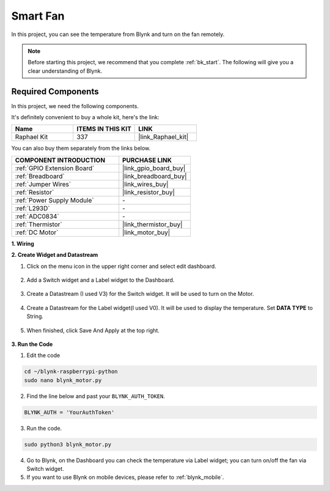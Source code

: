 Smart Fan
===========

In this project, you can see the temperature from Blynk and turn on the fan remotely.

.. note:: Before starting this project, we recommend that you complete :ref:`bk_start`. The following will give you a clear understanding of Blynk.

**Required Components**
------------------------------

In this project, we need the following components. 

It's definitely convenient to buy a whole kit, here's the link: 

.. list-table::
    :widths: 20 20 20
    :header-rows: 1

    *   - Name	
        - ITEMS IN THIS KIT
        - LINK
    *   - Raphael Kit
        - 337
        - |link_Raphael_kit|

You can also buy them separately from the links below.

.. list-table::
    :widths: 30 20
    :header-rows: 1

    *   - COMPONENT INTRODUCTION
        - PURCHASE LINK

    *   - :ref:`GPIO Extension Board`
        - |link_gpio_board_buy|
    *   - :ref:`Breadboard`
        - |link_breadboard_buy|
    *   - :ref:`Jumper Wires`
        - |link_wires_buy|
    *   - :ref:`Resistor`
        - |link_resistor_buy|
    *   - :ref:`Power Supply Module`
        - \-
    *   - :ref:`L293D`
        - \-
    *   - :ref:`ADC0834`
        - \-
    *   - :ref:`Thermistor`
        - |link_thermistor_buy|
    *   - :ref:`DC Motor`
        - |link_motor_buy|

**1. Wiring**

.. image:: img/wiring_blynk_motor.png


**2. Create Widget and Datastream**

1. Click on the menu icon in the upper right corner and select edit dashboard.

    .. image:: img/sp220913_180231.png

2. Add a Switch widget and a Label widget to the Dashboard.

    .. image:: img/sp220914_175437.png

3. Create a Datastream (I used V3) for the Switch widget. It will be used to turn on the Motor.

    .. image:: img/sp220914_155911.png

4. Create a Datastream for the Label widget(I used V0). It will be used to display the temperature. Set **DATA TYPE** to String.

    .. image:: img/sp220914_175616.png

#. When finished, click Save And Apply at the top right.

    .. image:: img/sp220913_182300.png


**3. Run the Code**

1. Edit the code

.. raw:: html

   <run></run>

.. code-block:: 

    cd ~/blynk-raspberrypi-python
    sudo nano blynk_motor.py

2. Find the line below and past your ``BLYNK_AUTH_TOKEN``.

.. code-block:: python

    BLYNK_AUTH = 'YourAuthToken'

3. Run the code.

.. raw:: html

   <run></run>

.. code-block:: 

    sudo python3 blynk_motor.py

4. Go to Blynk, on the Dashboard you can check the temperature via Label widget; you can turn on/off the fan via Switch widget.

#. If you want to use Blynk on mobile devices, please refer to :ref:`blynk_mobile`.